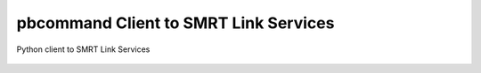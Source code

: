 pbcommand Client to SMRT Link Services
######################################

Python client to SMRT Link Services


  .. automodule:: pbcommand.services
    :members: ServiceAccessLayer